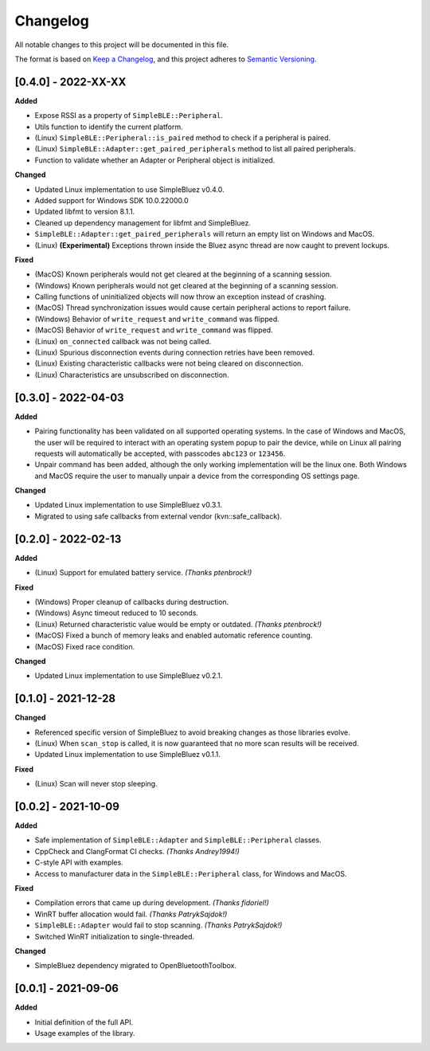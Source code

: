 Changelog
=========

All notable changes to this project will be documented in this file.

The format is based on `Keep a Changelog`_, and this project adheres to
`Semantic Versioning`_.

[0.4.0] - 2022-XX-XX
--------------------

**Added**

-  Expose RSSI as a property of ``SimpleBLE::Peripheral``.
-  Utils function to identify the current platform.
-  (Linux) ``SimpleBLE::Peripheral::is_paired`` method to check if a peripheral is paired.
-  (Linux) ``SimpleBLE::Adapter::get_paired_peripherals`` method to list all paired peripherals.
-  Function to validate whether an Adapter or Peripheral object is initialized.

**Changed**

-  Updated Linux implementation to use SimpleBluez v0.4.0.
-  Added support for Windows SDK 10.0.22000.0
-  Updated libfmt to version 8.1.1.
-  Cleaned up dependency management for libfmt and SimpleBluez.
-  ``SimpleBLE::Adapter::get_paired_peripherals`` will return an empty list on Windows and MacOS.
- (Linux) **(Experimental)** Exceptions thrown inside the Bluez async thread are now caught to prevent lockups.

**Fixed**

- (MacOS) Known peripherals would not get cleared at the beginning of a scanning session.
- (Windows) Known peripherals would not get cleared at the beginning of a scanning session.
- Calling functions of uninitialized objects will now throw an exception instead of crashing.
- (MacOS) Thread synchronization issues would cause certain peripheral actions to report failure.
- (Windows) Behavior of ``write_request`` and ``write_command`` was flipped.
- (MacOS) Behavior of ``write_request`` and ``write_command`` was flipped.
- (Linux) ``on_connected`` callback was not being called.
- (Linux) Spurious disconnection events during connection retries have been removed.
- (Linux) Existing characteristic callbacks were not being cleared on disconnection.
- (Linux) Characteristics are unsubscribed on disconnection.

[0.3.0] - 2022-04-03
--------------------

**Added**

-  Pairing functionality has been validated on all supported operating systems.
   In the case of Windows and MacOS, the user will be required to interact with
   an operating system popup to pair the device, while on Linux all pairing
   requests will automatically be accepted, with passcodes ``abc123`` or ``123456``.
-  Unpair command has been added, although the only working implementation
   will be the linux one. Both Windows and MacOS require the user to manually
   unpair a device from the corresponding OS settings page.

**Changed**

-  Updated Linux implementation to use SimpleBluez v0.3.1.
-  Migrated to using safe callbacks from external vendor (kvn::safe_callback).

[0.2.0] - 2022-02-13
--------------------

**Added**

-  (Linux) Support for emulated battery service. *(Thanks ptenbrock!)*

**Fixed**

-  (Windows) Proper cleanup of callbacks during destruction.
-  (Windows) Async timeout reduced to 10 seconds.
-  (Linux) Returned characteristic value would be empty or outdated. *(Thanks ptenbrock!)*
-  (MacOS) Fixed a bunch of memory leaks and enabled automatic reference counting.
-  (MacOS) Fixed race condition.

**Changed**

-  Updated Linux implementation to use SimpleBluez v0.2.1.


[0.1.0] - 2021-12-28
--------------------

**Changed**

-  Referenced specific version of SimpleBluez to avoid breaking changes as those libraries evolve.
-  (Linux) When ``scan_stop`` is called, it is now guaranteed that no more scan results will be received.
-  Updated Linux implementation to use SimpleBluez v0.1.1.

**Fixed**

-  (Linux) Scan will never stop sleeping.


[0.0.2] - 2021-10-09
--------------------

**Added**

-  Safe implementation of ``SimpleBLE::Adapter`` and ``SimpleBLE::Peripheral`` classes.
-  CppCheck and ClangFormat CI checks. *(Thanks Andrey1994!)*
-  C-style API with examples.
-  Access to manufacturer data in the ``SimpleBLE::Peripheral`` class, for Windows and MacOS.

**Fixed**

-  Compilation errors that came up during development. *(Thanks fidoriel!)*
-  WinRT buffer allocation would fail. *(Thanks PatrykSajdok!)*
-  ``SimpleBLE::Adapter`` would fail to stop scanning. *(Thanks PatrykSajdok!)*
-  Switched WinRT initialization to single-threaded.

**Changed**

-  SimpleBluez dependency migrated to OpenBluetoothToolbox.


[0.0.1] - 2021-09-06
--------------------

**Added**

-  Initial definition of the full API.
-  Usage examples of the library.

.. _Keep a Changelog: https://keepachangelog.com/en/1.0.0/
.. _Semantic Versioning: https://semver.org/spec/v2.0.0.html
